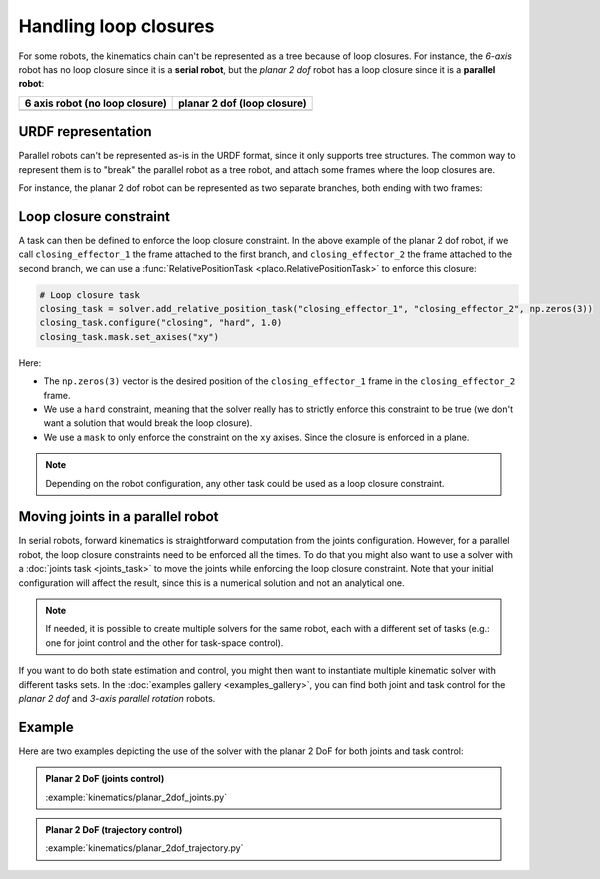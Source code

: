 Handling loop closures
======================

For some robots, the kinematics chain can't be represented as a tree because of loop closures.
For instance, the *6-axis* robot has no loop closure since it is a **serial robot**, but the 
*planar 2 dof* robot has a loop closure since it is a **parallel robot**:

.. |6axis| image:: https://github.com/Rhoban/placo-examples/blob/master/models/6axis/robot.png?raw=true
   :width: 400px
   :alt: 6 axis robot

.. |planar2dof| image:: https://github.com/Rhoban/placo-examples/blob/master/models/planar-2dof/robot.png?raw=true
   :width: 400px
   :alt: planar 2 dof robot

+------------------+------------------+
| 6 axis robot     | planar 2 dof     |
| (no loop closure)| (loop closure)   |
+==================+==================+
| |6axis|          | |planar2dof|     |
+------------------+------------------+

URDF representation
-------------------

Parallel robots can't be represented as-is in the URDF format, since it only supports tree structures.
The common way to represent them is to "break" the parallel robot as a tree robot, and attach some frames
where the loop closures are.

For instance, the planar 2 dof robot can be represented as two separate branches, both ending with two frames:

.. image:: https://github.com/Rhoban/placo-examples/blob/master/models/planar-2dof/opened_chain.png?raw=true
    :width: 400px
    :alt: planar 2 dof robot opened

Loop closure constraint
-----------------------

A task can then be defined to enforce the loop closure constraint. In the above example of the planar 2 dof robot,
if we call ``closing_effector_1`` the frame attached to the first branch, and ``closing_effector_2`` the frame
attached to the second branch, we can use a :func:`RelativePositionTask <placo.RelativePositionTask>` to enforce
this closure:

.. code-block:: python

    # Loop closure task
    closing_task = solver.add_relative_position_task("closing_effector_1", "closing_effector_2", np.zeros(3))
    closing_task.configure("closing", "hard", 1.0)
    closing_task.mask.set_axises("xy")

Here:

* The ``np.zeros(3)`` vector is the desired position of the ``closing_effector_1`` frame in the ``closing_effector_2`` frame.
* We use a ``hard`` constraint, meaning that the solver really has to strictly enforce this constraint to be true
  (we don't want a solution that would break the loop closure).
* We use a ``mask`` to only enforce the constraint on the ``xy`` axises. Since the closure is enforced in a plane.

.. note::

    Depending on the robot configuration, any other task could be used as a loop closure constraint.

Moving joints in a parallel robot
---------------------------------

In serial robots, forward kinematics is straightforward computation from the joints configuration. 
However, for a parallel robot, the loop closure constraints need to be enforced all the times.
To do that you might also want to use a solver with a :doc:`joints task <joints_task>` to move the joints
while enforcing the loop closure constraint. 
Note that your initial configuration will affect the result, since this is a numerical solution and not an analytical one.

.. note::

    If needed, it is possible to create multiple solvers for the same robot, each with a different set of tasks
    (e.g.: one for joint control and the other for task-space control).

If you want to do both state estimation and control, you might then want to instantiate multiple kinematic solver
with different tasks sets. In the :doc:`examples gallery <examples_gallery>`, you can find both joint and task
control for the *planar 2 dof* and *3-axis parallel rotation* robots.


Example
-------

Here are two examples depicting the use of the solver with the planar 2 DoF for both joints and task control:

.. admonition:: Planar 2 DoF (joints control)
    
    .. video:: https://github.com/Rhoban/placo-examples/raw/master/kinematics/videos/planar_2dof_joints.mp4
        :autoplay:
        :muted:
        :loop:

    :example:`kinematics/planar_2dof_joints.py`

.. admonition:: Planar 2 DoF (trajectory control)
    
    .. video:: https://github.com/Rhoban/placo-examples/raw/master/kinematics/videos/planar_2dof_trajectory.mp4
        :autoplay:
        :muted:
        :loop:

    :example:`kinematics/planar_2dof_trajectory.py`